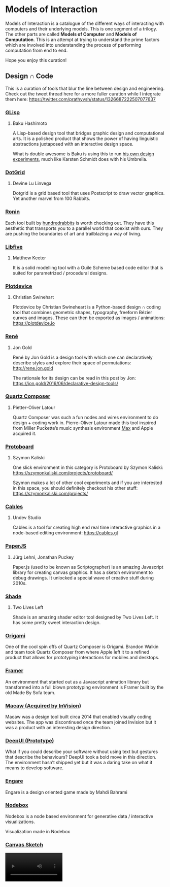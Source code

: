 * Models of Interaction

Models of Interaction is a catalogue of the different ways of interacting with computers and their underlying models. This is one segment of a trilogy. The other parts are called *Models of Computer* and *Models of Computation*. This is an attempt at trying to understand the prime factors which are involved into understanding the process of performing computation from end to end.

Hope you enjoy this curation!

** Design ∩ Code

[[./img/design-code-cover.png]]

This is a curation of tools that blur the line between design and engineering. Check out the tweet thread here for a more fuller curation while I integrate them here: https://twitter.com/prathyvsh/status/1326687222507077637

*** [[https://glisp.app][GLisp]]
**** Baku Hashimoto

[[./img/glisp.png]]

A Lisp-based design tool that bridges graphic design and computational arts. It is a polished product that shows the power of having linguistic abstractions juxtaposed with an interactive design space.

#+BEGIN_HTML
<img height="500px" src="./img/glisp-experiment.jpg" />
#+END_HTML

What is double awesome is Baku is using this to run [[https://twitter.com/_baku89/status/1322901592685699075][his own design experiments]], much like Karsten Schmidt does with his Umbrella.

*** [[https://wiki.xxiivv.com/site/dotgrid.html][DotGrid]]
**** Devine Lu Linvega

[[./img/dotgrid.jpg]]

Dotgrid is a grid based tool that uses Postscript to draw vector graphics. Yet another marvel from 100 Rabbits.

*** [[https://wiki.xxiivv.com/site/ronin.html][Ronin]]

[[./img/ronin.jpg]]

Each tool built by [[https://100r.co/][hundredrabbits]] is worth checking out. They have this aesthetic that transports you to a parallel world that coexist with ours. They are pushing the boundaries of art and trailblazing a way of living.

*** [[https://libfive.com][Libfive]]
**** Matthew Keeter


[[./img/libfive.gif]]

It is a solid modelling tool with a Guile Scheme based code editor that is suited for parametrized / procedural designs.

*** [[https://plotdevice.io][Plotdevice]]
**** Christian Swinehart

[[./img/plotdevice.png]]

Plotdevice by Christian Swineheart is a Python-based design ∩ coding tool that combines geometric shapes, typography, freeform Bézier curves and images. These can then be exported as images / animations: https://plotdevice.io
 
*** [[http://rene.jon.gold/][René]]
**** Jon Gold

[[./img/rene.png]]

René by Jon Gold is a design tool with which one can declaratively describe styles and explore their space of permutations: http://rene.jon.gold

The rationale for its design can be read in this post by Jon: https://jon.gold/2016/06/declarative-design-tools/

*** [[https://en.wikipedia.org/wiki/Quartz_Composer][Quartz Composer]]
**** Pietter-Oliver Latour

[[./img/quartz-composer.png]]

Quartz Composer was such a fun nodes and wires environment to do design + coding work in. Pierre–Oliver Latour made this tool inspired from Miller Puckette’s music synthesis environment [[https://spectrum.ieee.org/geek-life/profiles/miller-puckette-the-man-behind-the-max-and-pd-languages-and-a-lot-of-crazy-music][Max]] and Apple acquired it.

*** [[https://szymonkaliski.com/projects/protoboard/][Protoboard]]
**** Szymon Kaliski

[[./img/protoboard.jpg]]

One slick environment in this category is Protoboard by Szymon Kaliski: https://szymonkaliski.com/projects/protoboard/

Szymon makes a lot of other cool experiments and if you are interested in this space, you should definitely checkout his other stuff: https://szymonkaliski.com/projects/

*** [[https://cables.gl][Cables]]
**** Undev Studio

[[./img/cables.gif]]

Cables is a tool for creating high end real time interactive graphics in a node-based editing environment: https://cables.gl

*** [[https://paperjs.org][PaperJS]]
**** Jürg Lehni, Jonathan Puckey

[[./img/paperjs.png]]

Paper.js (used to be known as Scriptographer) is an amazing Javascript library for creating canvas graphics. It has a sketch environment to debug drawings. It unlocked a special wave of creative stuff during 2010s.

[[./img/paperjs-2.gif]]

*** [[https://shade.to][Shade]]
**** Two Lives Left

[[./img/shade.png]]

Shade is an amazing shader editor tool designed by Two Lives Left. It has some pretty sweet interaction design.

*** [[https://origami.design][Origami]]

[[./img/origami.png]]

One of the cool spin offs of Quartz Composer is Origami. Brandon Walkin and team took Quartz Composer from where Apple left it to a refined product that allows for prototyping interactions for mobiles and desktops.

*** [[https://framer.com][Framer]]

[[./img/framer.png]]

An environment that started out as a Javascript animation library but transformed into a full blown prototyping environment is Framer built by the old Made By Sofa team.

*** [[http://macaw.co/][Macaw (Acquired by InVision)]]

[[./img/macaw.jpg]]

Macaw was a design tool built circa 2014 that enabled visually coding websites. The app was discontinued once the team joined Invision but it was a product with an interesting design direction.

*** [[https://www.youtube.com/watch?v=Gy5m091fOTU][DeepUI (Prototype)]]

What if you could describe your software without using text but gestures that describe the behaviours? DeepUI took a bold move in this direction. The environment hasn’t shipped yet but it was a daring take on what it means to develop software.

*** [[https://store.steampowered.com/app/415170/Engare/][Engare]]

Engare is a design oriented game made by Mahdi Bahrami

*** [[https://nodebox.net/node/][Nodebox]]

[[./img/nodebox.png]]

Nodebox is a node based environment for generative data / interactive visualizations.

Visualization made in Nodebox

[[./img/nodebox-people-vis.jpg]]

*** [[][Canvas Sketch]]
#+BEGIN_HTML
<video src="https://user-images.githubusercontent.com/760789/149675890-0b15f17e-4284-4a1b-9c3e-0e3f2f81cf2d.mp4" width=180/>
#+END_HTML

*** [[https://circles.software/][Circles]]
#+BEGIN_HTML
<video src="https://user-images.githubusercontent.com/760789/149675920-73967cd6-0cb9-41d2-a752-e3f0badb792e.mov" width=180/>
#+END_HTML

